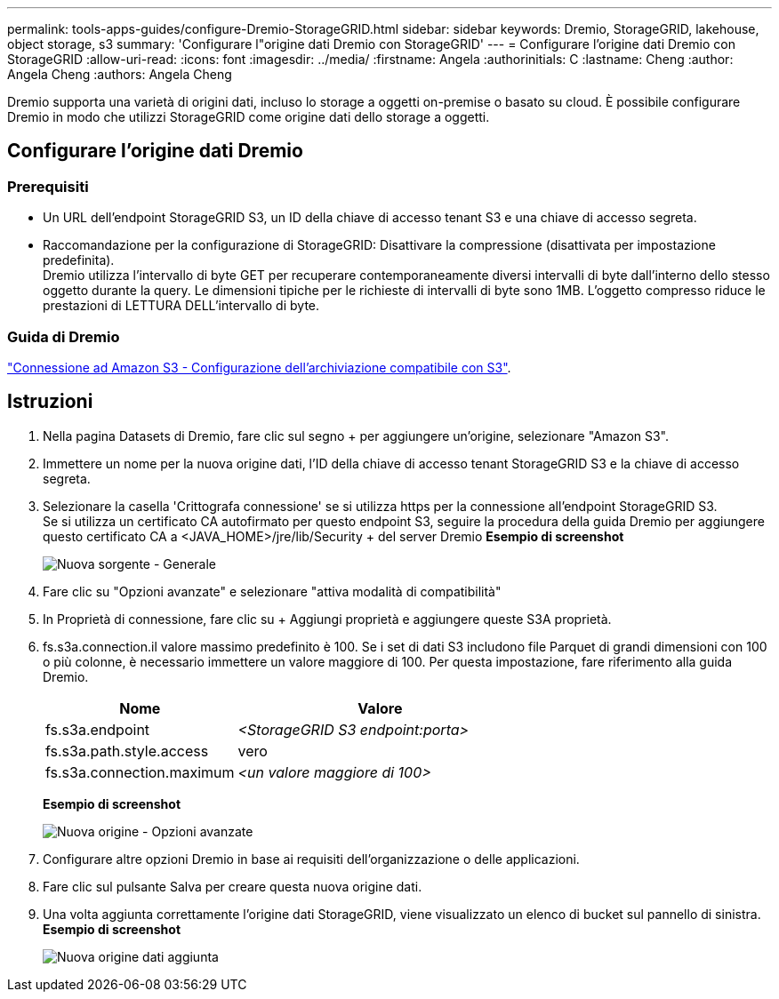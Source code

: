 ---
permalink: tools-apps-guides/configure-Dremio-StorageGRID.html 
sidebar: sidebar 
keywords: Dremio, StorageGRID, lakehouse, object storage, s3 
summary: 'Configurare l"origine dati Dremio con StorageGRID' 
---
= Configurare l'origine dati Dremio con StorageGRID
:allow-uri-read: 
:icons: font
:imagesdir: ../media/
:firstname:  Angela
:authorinitials:  C
:lastname: Cheng 
:author:  Angela Cheng 
:authors:  Angela Cheng 


[role="lead"]
Dremio supporta una varietà di origini dati, incluso lo storage a oggetti on-premise o basato su cloud.  È possibile configurare Dremio in modo che utilizzi StorageGRID come origine dati dello storage a oggetti.



== Configurare l'origine dati Dremio



=== Prerequisiti

* Un URL dell'endpoint StorageGRID S3, un ID della chiave di accesso tenant S3 e una chiave di accesso segreta.
* Raccomandazione per la configurazione di StorageGRID: Disattivare la compressione (disattivata per impostazione predefinita).  +
Dremio utilizza l'intervallo di byte GET per recuperare contemporaneamente diversi intervalli di byte dall'interno dello stesso oggetto durante la query.  Le dimensioni tipiche per le richieste di intervalli di byte sono 1MB. L'oggetto compresso riduce le prestazioni di LETTURA DELL'intervallo di byte.




=== Guida di Dremio

https://docs.dremio.com/current/sonar/data-sources/object/s3/["Connessione ad Amazon S3 - Configurazione dell'archiviazione compatibile con S3"^].



== Istruzioni

. Nella pagina Datasets di Dremio, fare clic sul segno + per aggiungere un'origine, selezionare "Amazon S3".
. Immettere un nome per la nuova origine dati, l'ID della chiave di accesso tenant StorageGRID S3 e la chiave di accesso segreta.
. Selezionare la casella 'Crittografa connessione' se si utilizza https per la connessione all'endpoint StorageGRID S3. +
Se si utilizza un certificato CA autofirmato per questo endpoint S3, seguire la procedura della guida Dremio per aggiungere questo certificato CA a <JAVA_HOME>/jre/lib/Security + del server Dremio
*Esempio di screenshot*
+
image::../media/dremio/dremio-add-source-general.png[Nuova sorgente - Generale]

. Fare clic su "Opzioni avanzate" e selezionare "attiva modalità di compatibilità"
. In Proprietà di connessione, fare clic su + Aggiungi proprietà e aggiungere queste S3A proprietà.
. fs.s3a.connection.il valore massimo predefinito è 100.  Se i set di dati S3 includono file Parquet di grandi dimensioni con 100 o più colonne, è necessario immettere un valore maggiore di 100.  Per questa impostazione, fare riferimento alla guida Dremio.
+
[cols="2a,3a"]
|===
| Nome | Valore 


 a| 
fs.s3a.endpoint
 a| 
_<StorageGRID S3 endpoint:porta>_



 a| 
fs.s3a.path.style.access
 a| 
vero



 a| 
fs.s3a.connection.maximum
 a| 
_<un valore maggiore di 100>_

|===
+
*Esempio di screenshot*

+
image::../media/dremio/dremio-add-source-advanced.png[Nuova origine - Opzioni avanzate]

. Configurare altre opzioni Dremio in base ai requisiti dell'organizzazione o delle applicazioni.
. Fare clic sul pulsante Salva per creare questa nuova origine dati.
. Una volta aggiunta correttamente l'origine dati StorageGRID, viene visualizzato un elenco di bucket sul pannello di sinistra. +
*Esempio di screenshot*
+
image::../media/dremio/dremio-source-added.png[Nuova origine dati aggiunta]


